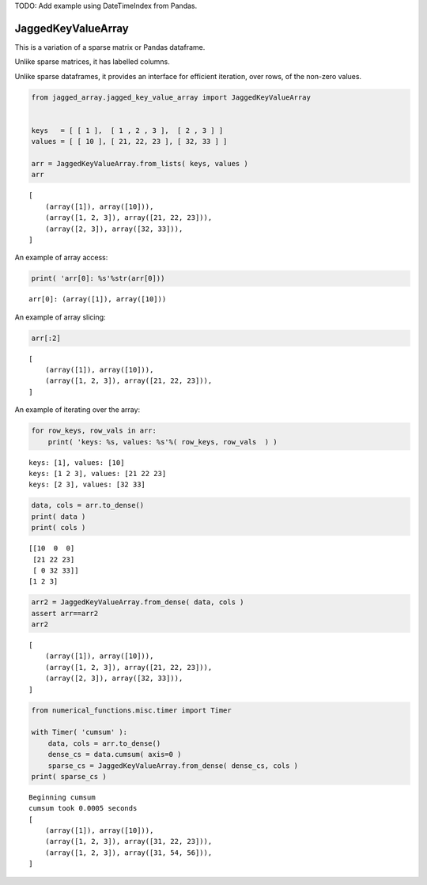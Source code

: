 
TODO: Add example using DateTimeIndex from Pandas.

JaggedKeyValueArray
==================

This is a variation of a sparse matrix or Pandas dataframe.

Unlike sparse matrices, it has labelled columns.

Unlike sparse dataframes, it provides an interface for efficient
iteration, over rows, of the non-zero values.

.. code:: python

    from jagged_array.jagged_key_value_array import JaggedKeyValueArray
    
    
    keys   = [ [ 1 ],  [ 1 , 2 , 3 ],  [ 2 , 3 ] ]
    values = [ [ 10 ], [ 21, 22, 23 ], [ 32, 33 ] ]
    
    arr = JaggedKeyValueArray.from_lists( keys, values )
    arr




.. parsed-literal::

    [
    	(array([1]), array([10])),
    	(array([1, 2, 3]), array([21, 22, 23])),
    	(array([2, 3]), array([32, 33])),
    ]



An example of array access:

.. code:: python

    print( 'arr[0]: %s'%str(arr[0]))


.. parsed-literal::

    arr[0]: (array([1]), array([10]))


An example of array slicing:

.. code:: python

    arr[:2]




.. parsed-literal::

    [
    	(array([1]), array([10])),
    	(array([1, 2, 3]), array([21, 22, 23])),
    ]



An example of iterating over the array:

.. code:: python

    for row_keys, row_vals in arr:
        print( 'keys: %s, values: %s'%( row_keys, row_vals  ) )


.. parsed-literal::

    keys: [1], values: [10]
    keys: [1 2 3], values: [21 22 23]
    keys: [2 3], values: [32 33]


.. code:: python

    data, cols = arr.to_dense()
    print( data )
    print( cols )


.. parsed-literal::

    [[10  0  0]
     [21 22 23]
     [ 0 32 33]]
    [1 2 3]


.. code:: python

    arr2 = JaggedKeyValueArray.from_dense( data, cols )
    assert arr==arr2
    arr2




.. parsed-literal::

    [
    	(array([1]), array([10])),
    	(array([1, 2, 3]), array([21, 22, 23])),
    	(array([2, 3]), array([32, 33])),
    ]



.. code:: python

    from numerical_functions.misc.timer import Timer
    
    with Timer( 'cumsum' ):
        data, cols = arr.to_dense()
        dense_cs = data.cumsum( axis=0 )
        sparse_cs = JaggedKeyValueArray.from_dense( dense_cs, cols )
    print( sparse_cs )


.. parsed-literal::

    Beginning cumsum
    cumsum took 0.0005 seconds
    [
    	(array([1]), array([10])),
    	(array([1, 2, 3]), array([31, 22, 23])),
    	(array([1, 2, 3]), array([31, 54, 56])),
    ]

